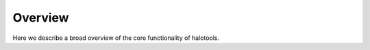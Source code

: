 ********
Overview
********

Here we describe a broad overview of the core functionality of halotools.
